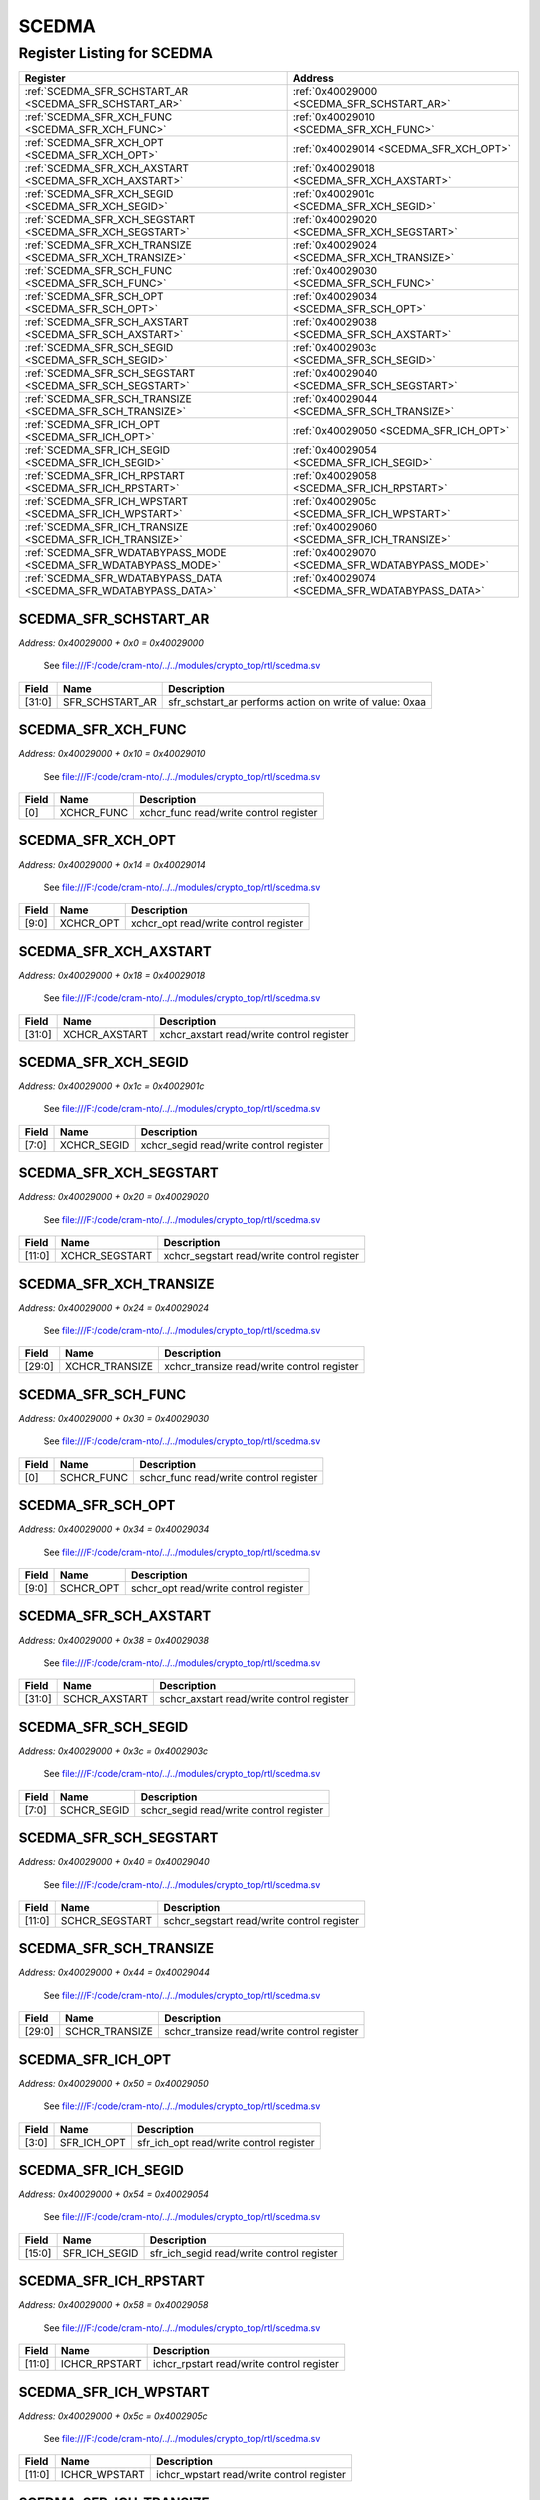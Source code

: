 SCEDMA
======

Register Listing for SCEDMA
---------------------------

+------------------------------------------------------------------+-------------------------------------------------+
| Register                                                         | Address                                         |
+==================================================================+=================================================+
| :ref:`SCEDMA_SFR_SCHSTART_AR <SCEDMA_SFR_SCHSTART_AR>`           | :ref:`0x40029000 <SCEDMA_SFR_SCHSTART_AR>`      |
+------------------------------------------------------------------+-------------------------------------------------+
| :ref:`SCEDMA_SFR_XCH_FUNC <SCEDMA_SFR_XCH_FUNC>`                 | :ref:`0x40029010 <SCEDMA_SFR_XCH_FUNC>`         |
+------------------------------------------------------------------+-------------------------------------------------+
| :ref:`SCEDMA_SFR_XCH_OPT <SCEDMA_SFR_XCH_OPT>`                   | :ref:`0x40029014 <SCEDMA_SFR_XCH_OPT>`          |
+------------------------------------------------------------------+-------------------------------------------------+
| :ref:`SCEDMA_SFR_XCH_AXSTART <SCEDMA_SFR_XCH_AXSTART>`           | :ref:`0x40029018 <SCEDMA_SFR_XCH_AXSTART>`      |
+------------------------------------------------------------------+-------------------------------------------------+
| :ref:`SCEDMA_SFR_XCH_SEGID <SCEDMA_SFR_XCH_SEGID>`               | :ref:`0x4002901c <SCEDMA_SFR_XCH_SEGID>`        |
+------------------------------------------------------------------+-------------------------------------------------+
| :ref:`SCEDMA_SFR_XCH_SEGSTART <SCEDMA_SFR_XCH_SEGSTART>`         | :ref:`0x40029020 <SCEDMA_SFR_XCH_SEGSTART>`     |
+------------------------------------------------------------------+-------------------------------------------------+
| :ref:`SCEDMA_SFR_XCH_TRANSIZE <SCEDMA_SFR_XCH_TRANSIZE>`         | :ref:`0x40029024 <SCEDMA_SFR_XCH_TRANSIZE>`     |
+------------------------------------------------------------------+-------------------------------------------------+
| :ref:`SCEDMA_SFR_SCH_FUNC <SCEDMA_SFR_SCH_FUNC>`                 | :ref:`0x40029030 <SCEDMA_SFR_SCH_FUNC>`         |
+------------------------------------------------------------------+-------------------------------------------------+
| :ref:`SCEDMA_SFR_SCH_OPT <SCEDMA_SFR_SCH_OPT>`                   | :ref:`0x40029034 <SCEDMA_SFR_SCH_OPT>`          |
+------------------------------------------------------------------+-------------------------------------------------+
| :ref:`SCEDMA_SFR_SCH_AXSTART <SCEDMA_SFR_SCH_AXSTART>`           | :ref:`0x40029038 <SCEDMA_SFR_SCH_AXSTART>`      |
+------------------------------------------------------------------+-------------------------------------------------+
| :ref:`SCEDMA_SFR_SCH_SEGID <SCEDMA_SFR_SCH_SEGID>`               | :ref:`0x4002903c <SCEDMA_SFR_SCH_SEGID>`        |
+------------------------------------------------------------------+-------------------------------------------------+
| :ref:`SCEDMA_SFR_SCH_SEGSTART <SCEDMA_SFR_SCH_SEGSTART>`         | :ref:`0x40029040 <SCEDMA_SFR_SCH_SEGSTART>`     |
+------------------------------------------------------------------+-------------------------------------------------+
| :ref:`SCEDMA_SFR_SCH_TRANSIZE <SCEDMA_SFR_SCH_TRANSIZE>`         | :ref:`0x40029044 <SCEDMA_SFR_SCH_TRANSIZE>`     |
+------------------------------------------------------------------+-------------------------------------------------+
| :ref:`SCEDMA_SFR_ICH_OPT <SCEDMA_SFR_ICH_OPT>`                   | :ref:`0x40029050 <SCEDMA_SFR_ICH_OPT>`          |
+------------------------------------------------------------------+-------------------------------------------------+
| :ref:`SCEDMA_SFR_ICH_SEGID <SCEDMA_SFR_ICH_SEGID>`               | :ref:`0x40029054 <SCEDMA_SFR_ICH_SEGID>`        |
+------------------------------------------------------------------+-------------------------------------------------+
| :ref:`SCEDMA_SFR_ICH_RPSTART <SCEDMA_SFR_ICH_RPSTART>`           | :ref:`0x40029058 <SCEDMA_SFR_ICH_RPSTART>`      |
+------------------------------------------------------------------+-------------------------------------------------+
| :ref:`SCEDMA_SFR_ICH_WPSTART <SCEDMA_SFR_ICH_WPSTART>`           | :ref:`0x4002905c <SCEDMA_SFR_ICH_WPSTART>`      |
+------------------------------------------------------------------+-------------------------------------------------+
| :ref:`SCEDMA_SFR_ICH_TRANSIZE <SCEDMA_SFR_ICH_TRANSIZE>`         | :ref:`0x40029060 <SCEDMA_SFR_ICH_TRANSIZE>`     |
+------------------------------------------------------------------+-------------------------------------------------+
| :ref:`SCEDMA_SFR_WDATABYPASS_MODE <SCEDMA_SFR_WDATABYPASS_MODE>` | :ref:`0x40029070 <SCEDMA_SFR_WDATABYPASS_MODE>` |
+------------------------------------------------------------------+-------------------------------------------------+
| :ref:`SCEDMA_SFR_WDATABYPASS_DATA <SCEDMA_SFR_WDATABYPASS_DATA>` | :ref:`0x40029074 <SCEDMA_SFR_WDATABYPASS_DATA>` |
+------------------------------------------------------------------+-------------------------------------------------+

SCEDMA_SFR_SCHSTART_AR
^^^^^^^^^^^^^^^^^^^^^^

`Address: 0x40029000 + 0x0 = 0x40029000`

    See file:///F:/code/cram-nto/../../modules/crypto_top/rtl/scedma.sv

    .. wavedrom::
        :caption: SCEDMA_SFR_SCHSTART_AR

        {
            "reg": [
                {"name": "sfr_schstart_ar",  "type": 4, "bits": 32}
            ], "config": {"hspace": 400, "bits": 32, "lanes": 1 }, "options": {"hspace": 400, "bits": 32, "lanes": 1}
        }


+--------+-----------------+---------------------------------------------------------+
| Field  | Name            | Description                                             |
+========+=================+=========================================================+
| [31:0] | SFR_SCHSTART_AR | sfr_schstart_ar performs action on write of value: 0xaa |
+--------+-----------------+---------------------------------------------------------+

SCEDMA_SFR_XCH_FUNC
^^^^^^^^^^^^^^^^^^^

`Address: 0x40029000 + 0x10 = 0x40029010`

    See file:///F:/code/cram-nto/../../modules/crypto_top/rtl/scedma.sv

    .. wavedrom::
        :caption: SCEDMA_SFR_XCH_FUNC

        {
            "reg": [
                {"name": "xchcr_func",  "bits": 1},
                {"bits": 31}
            ], "config": {"hspace": 400, "bits": 32, "lanes": 4 }, "options": {"hspace": 400, "bits": 32, "lanes": 4}
        }


+-------+------------+----------------------------------------+
| Field | Name       | Description                            |
+=======+============+========================================+
| [0]   | XCHCR_FUNC | xchcr_func read/write control register |
+-------+------------+----------------------------------------+

SCEDMA_SFR_XCH_OPT
^^^^^^^^^^^^^^^^^^

`Address: 0x40029000 + 0x14 = 0x40029014`

    See file:///F:/code/cram-nto/../../modules/crypto_top/rtl/scedma.sv

    .. wavedrom::
        :caption: SCEDMA_SFR_XCH_OPT

        {
            "reg": [
                {"name": "xchcr_opt",  "bits": 10},
                {"bits": 22}
            ], "config": {"hspace": 400, "bits": 32, "lanes": 1 }, "options": {"hspace": 400, "bits": 32, "lanes": 1}
        }


+-------+-----------+---------------------------------------+
| Field | Name      | Description                           |
+=======+===========+=======================================+
| [9:0] | XCHCR_OPT | xchcr_opt read/write control register |
+-------+-----------+---------------------------------------+

SCEDMA_SFR_XCH_AXSTART
^^^^^^^^^^^^^^^^^^^^^^

`Address: 0x40029000 + 0x18 = 0x40029018`

    See file:///F:/code/cram-nto/../../modules/crypto_top/rtl/scedma.sv

    .. wavedrom::
        :caption: SCEDMA_SFR_XCH_AXSTART

        {
            "reg": [
                {"name": "xchcr_axstart",  "bits": 32}
            ], "config": {"hspace": 400, "bits": 32, "lanes": 1 }, "options": {"hspace": 400, "bits": 32, "lanes": 1}
        }


+--------+---------------+-------------------------------------------+
| Field  | Name          | Description                               |
+========+===============+===========================================+
| [31:0] | XCHCR_AXSTART | xchcr_axstart read/write control register |
+--------+---------------+-------------------------------------------+

SCEDMA_SFR_XCH_SEGID
^^^^^^^^^^^^^^^^^^^^

`Address: 0x40029000 + 0x1c = 0x4002901c`

    See file:///F:/code/cram-nto/../../modules/crypto_top/rtl/scedma.sv

    .. wavedrom::
        :caption: SCEDMA_SFR_XCH_SEGID

        {
            "reg": [
                {"name": "xchcr_segid",  "bits": 8},
                {"bits": 24}
            ], "config": {"hspace": 400, "bits": 32, "lanes": 1 }, "options": {"hspace": 400, "bits": 32, "lanes": 1}
        }


+-------+-------------+-----------------------------------------+
| Field | Name        | Description                             |
+=======+=============+=========================================+
| [7:0] | XCHCR_SEGID | xchcr_segid read/write control register |
+-------+-------------+-----------------------------------------+

SCEDMA_SFR_XCH_SEGSTART
^^^^^^^^^^^^^^^^^^^^^^^

`Address: 0x40029000 + 0x20 = 0x40029020`

    See file:///F:/code/cram-nto/../../modules/crypto_top/rtl/scedma.sv

    .. wavedrom::
        :caption: SCEDMA_SFR_XCH_SEGSTART

        {
            "reg": [
                {"name": "xchcr_segstart",  "bits": 12},
                {"bits": 20}
            ], "config": {"hspace": 400, "bits": 32, "lanes": 1 }, "options": {"hspace": 400, "bits": 32, "lanes": 1}
        }


+--------+----------------+--------------------------------------------+
| Field  | Name           | Description                                |
+========+================+============================================+
| [11:0] | XCHCR_SEGSTART | xchcr_segstart read/write control register |
+--------+----------------+--------------------------------------------+

SCEDMA_SFR_XCH_TRANSIZE
^^^^^^^^^^^^^^^^^^^^^^^

`Address: 0x40029000 + 0x24 = 0x40029024`

    See file:///F:/code/cram-nto/../../modules/crypto_top/rtl/scedma.sv

    .. wavedrom::
        :caption: SCEDMA_SFR_XCH_TRANSIZE

        {
            "reg": [
                {"name": "xchcr_transize",  "bits": 30},
                {"bits": 2}
            ], "config": {"hspace": 400, "bits": 32, "lanes": 1 }, "options": {"hspace": 400, "bits": 32, "lanes": 1}
        }


+--------+----------------+--------------------------------------------+
| Field  | Name           | Description                                |
+========+================+============================================+
| [29:0] | XCHCR_TRANSIZE | xchcr_transize read/write control register |
+--------+----------------+--------------------------------------------+

SCEDMA_SFR_SCH_FUNC
^^^^^^^^^^^^^^^^^^^

`Address: 0x40029000 + 0x30 = 0x40029030`

    See file:///F:/code/cram-nto/../../modules/crypto_top/rtl/scedma.sv

    .. wavedrom::
        :caption: SCEDMA_SFR_SCH_FUNC

        {
            "reg": [
                {"name": "schcr_func",  "bits": 1},
                {"bits": 31}
            ], "config": {"hspace": 400, "bits": 32, "lanes": 4 }, "options": {"hspace": 400, "bits": 32, "lanes": 4}
        }


+-------+------------+----------------------------------------+
| Field | Name       | Description                            |
+=======+============+========================================+
| [0]   | SCHCR_FUNC | schcr_func read/write control register |
+-------+------------+----------------------------------------+

SCEDMA_SFR_SCH_OPT
^^^^^^^^^^^^^^^^^^

`Address: 0x40029000 + 0x34 = 0x40029034`

    See file:///F:/code/cram-nto/../../modules/crypto_top/rtl/scedma.sv

    .. wavedrom::
        :caption: SCEDMA_SFR_SCH_OPT

        {
            "reg": [
                {"name": "schcr_opt",  "bits": 10},
                {"bits": 22}
            ], "config": {"hspace": 400, "bits": 32, "lanes": 1 }, "options": {"hspace": 400, "bits": 32, "lanes": 1}
        }


+-------+-----------+---------------------------------------+
| Field | Name      | Description                           |
+=======+===========+=======================================+
| [9:0] | SCHCR_OPT | schcr_opt read/write control register |
+-------+-----------+---------------------------------------+

SCEDMA_SFR_SCH_AXSTART
^^^^^^^^^^^^^^^^^^^^^^

`Address: 0x40029000 + 0x38 = 0x40029038`

    See file:///F:/code/cram-nto/../../modules/crypto_top/rtl/scedma.sv

    .. wavedrom::
        :caption: SCEDMA_SFR_SCH_AXSTART

        {
            "reg": [
                {"name": "schcr_axstart",  "bits": 32}
            ], "config": {"hspace": 400, "bits": 32, "lanes": 1 }, "options": {"hspace": 400, "bits": 32, "lanes": 1}
        }


+--------+---------------+-------------------------------------------+
| Field  | Name          | Description                               |
+========+===============+===========================================+
| [31:0] | SCHCR_AXSTART | schcr_axstart read/write control register |
+--------+---------------+-------------------------------------------+

SCEDMA_SFR_SCH_SEGID
^^^^^^^^^^^^^^^^^^^^

`Address: 0x40029000 + 0x3c = 0x4002903c`

    See file:///F:/code/cram-nto/../../modules/crypto_top/rtl/scedma.sv

    .. wavedrom::
        :caption: SCEDMA_SFR_SCH_SEGID

        {
            "reg": [
                {"name": "schcr_segid",  "bits": 8},
                {"bits": 24}
            ], "config": {"hspace": 400, "bits": 32, "lanes": 1 }, "options": {"hspace": 400, "bits": 32, "lanes": 1}
        }


+-------+-------------+-----------------------------------------+
| Field | Name        | Description                             |
+=======+=============+=========================================+
| [7:0] | SCHCR_SEGID | schcr_segid read/write control register |
+-------+-------------+-----------------------------------------+

SCEDMA_SFR_SCH_SEGSTART
^^^^^^^^^^^^^^^^^^^^^^^

`Address: 0x40029000 + 0x40 = 0x40029040`

    See file:///F:/code/cram-nto/../../modules/crypto_top/rtl/scedma.sv

    .. wavedrom::
        :caption: SCEDMA_SFR_SCH_SEGSTART

        {
            "reg": [
                {"name": "schcr_segstart",  "bits": 12},
                {"bits": 20}
            ], "config": {"hspace": 400, "bits": 32, "lanes": 1 }, "options": {"hspace": 400, "bits": 32, "lanes": 1}
        }


+--------+----------------+--------------------------------------------+
| Field  | Name           | Description                                |
+========+================+============================================+
| [11:0] | SCHCR_SEGSTART | schcr_segstart read/write control register |
+--------+----------------+--------------------------------------------+

SCEDMA_SFR_SCH_TRANSIZE
^^^^^^^^^^^^^^^^^^^^^^^

`Address: 0x40029000 + 0x44 = 0x40029044`

    See file:///F:/code/cram-nto/../../modules/crypto_top/rtl/scedma.sv

    .. wavedrom::
        :caption: SCEDMA_SFR_SCH_TRANSIZE

        {
            "reg": [
                {"name": "schcr_transize",  "bits": 30},
                {"bits": 2}
            ], "config": {"hspace": 400, "bits": 32, "lanes": 1 }, "options": {"hspace": 400, "bits": 32, "lanes": 1}
        }


+--------+----------------+--------------------------------------------+
| Field  | Name           | Description                                |
+========+================+============================================+
| [29:0] | SCHCR_TRANSIZE | schcr_transize read/write control register |
+--------+----------------+--------------------------------------------+

SCEDMA_SFR_ICH_OPT
^^^^^^^^^^^^^^^^^^

`Address: 0x40029000 + 0x50 = 0x40029050`

    See file:///F:/code/cram-nto/../../modules/crypto_top/rtl/scedma.sv

    .. wavedrom::
        :caption: SCEDMA_SFR_ICH_OPT

        {
            "reg": [
                {"name": "sfr_ich_opt",  "bits": 4},
                {"bits": 28}
            ], "config": {"hspace": 400, "bits": 32, "lanes": 4 }, "options": {"hspace": 400, "bits": 32, "lanes": 4}
        }


+-------+-------------+-----------------------------------------+
| Field | Name        | Description                             |
+=======+=============+=========================================+
| [3:0] | SFR_ICH_OPT | sfr_ich_opt read/write control register |
+-------+-------------+-----------------------------------------+

SCEDMA_SFR_ICH_SEGID
^^^^^^^^^^^^^^^^^^^^

`Address: 0x40029000 + 0x54 = 0x40029054`

    See file:///F:/code/cram-nto/../../modules/crypto_top/rtl/scedma.sv

    .. wavedrom::
        :caption: SCEDMA_SFR_ICH_SEGID

        {
            "reg": [
                {"name": "sfr_ich_segid",  "bits": 16},
                {"bits": 16}
            ], "config": {"hspace": 400, "bits": 32, "lanes": 1 }, "options": {"hspace": 400, "bits": 32, "lanes": 1}
        }


+--------+---------------+-------------------------------------------+
| Field  | Name          | Description                               |
+========+===============+===========================================+
| [15:0] | SFR_ICH_SEGID | sfr_ich_segid read/write control register |
+--------+---------------+-------------------------------------------+

SCEDMA_SFR_ICH_RPSTART
^^^^^^^^^^^^^^^^^^^^^^

`Address: 0x40029000 + 0x58 = 0x40029058`

    See file:///F:/code/cram-nto/../../modules/crypto_top/rtl/scedma.sv

    .. wavedrom::
        :caption: SCEDMA_SFR_ICH_RPSTART

        {
            "reg": [
                {"name": "ichcr_rpstart",  "bits": 12},
                {"bits": 20}
            ], "config": {"hspace": 400, "bits": 32, "lanes": 1 }, "options": {"hspace": 400, "bits": 32, "lanes": 1}
        }


+--------+---------------+-------------------------------------------+
| Field  | Name          | Description                               |
+========+===============+===========================================+
| [11:0] | ICHCR_RPSTART | ichcr_rpstart read/write control register |
+--------+---------------+-------------------------------------------+

SCEDMA_SFR_ICH_WPSTART
^^^^^^^^^^^^^^^^^^^^^^

`Address: 0x40029000 + 0x5c = 0x4002905c`

    See file:///F:/code/cram-nto/../../modules/crypto_top/rtl/scedma.sv

    .. wavedrom::
        :caption: SCEDMA_SFR_ICH_WPSTART

        {
            "reg": [
                {"name": "ichcr_wpstart",  "bits": 12},
                {"bits": 20}
            ], "config": {"hspace": 400, "bits": 32, "lanes": 1 }, "options": {"hspace": 400, "bits": 32, "lanes": 1}
        }


+--------+---------------+-------------------------------------------+
| Field  | Name          | Description                               |
+========+===============+===========================================+
| [11:0] | ICHCR_WPSTART | ichcr_wpstart read/write control register |
+--------+---------------+-------------------------------------------+

SCEDMA_SFR_ICH_TRANSIZE
^^^^^^^^^^^^^^^^^^^^^^^

`Address: 0x40029000 + 0x60 = 0x40029060`

    See file:///F:/code/cram-nto/../../modules/crypto_top/rtl/scedma.sv

    .. wavedrom::
        :caption: SCEDMA_SFR_ICH_TRANSIZE

        {
            "reg": [
                {"name": "ichcr_transize",  "bits": 12},
                {"bits": 20}
            ], "config": {"hspace": 400, "bits": 32, "lanes": 1 }, "options": {"hspace": 400, "bits": 32, "lanes": 1}
        }


+--------+----------------+--------------------------------------------+
| Field  | Name           | Description                                |
+========+================+============================================+
| [11:0] | ICHCR_TRANSIZE | ichcr_transize read/write control register |
+--------+----------------+--------------------------------------------+

SCEDMA_SFR_WDATABYPASS_MODE
^^^^^^^^^^^^^^^^^^^^^^^^^^^

`Address: 0x40029000 + 0x70 = 0x40029070`

    See file:///F:/code/cram-nto/../../modules/crypto_top/rtl/scedma.sv

    .. wavedrom::
        :caption: SCEDMA_SFR_WDATABYPASS_MODE

        {
            "reg": [
                {"name": "sfr_wdatabypass_mode",  "bits": 2},
                {"bits": 30}
            ], "config": {"hspace": 400, "bits": 32, "lanes": 4 }, "options": {"hspace": 400, "bits": 32, "lanes": 4}
        }


+-------+----------------------+--------------------------------------------------+
| Field | Name                 | Description                                      |
+=======+======================+==================================================+
| [1:0] | SFR_WDATABYPASS_MODE | sfr_wdatabypass_mode read/write control register |
+-------+----------------------+--------------------------------------------------+

SCEDMA_SFR_WDATABYPASS_DATA
^^^^^^^^^^^^^^^^^^^^^^^^^^^

`Address: 0x40029000 + 0x74 = 0x40029074`

    See file:///F:/code/cram-nto/../../modules/crypto_top/rtl/scedma.sv

    .. wavedrom::
        :caption: SCEDMA_SFR_WDATABYPASS_DATA

        {
            "reg": [
                {"name": "sfr_wdatabypass_data",  "bits": 32}
            ], "config": {"hspace": 400, "bits": 32, "lanes": 1 }, "options": {"hspace": 400, "bits": 32, "lanes": 1}
        }


+--------+----------------------+--------------------------------------------------+
| Field  | Name                 | Description                                      |
+========+======================+==================================================+
| [31:0] | SFR_WDATABYPASS_DATA | sfr_wdatabypass_data read/write control register |
+--------+----------------------+--------------------------------------------------+

